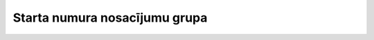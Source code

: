 .. 4177 ==================================Starta numura nosacījumu grupa================================== 
 